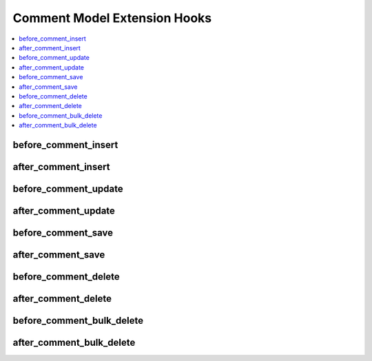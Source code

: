 .. # This source file is part of the open source project
   # ExpressionEngine User Guide (https://github.com/ExpressionEngine/ExpressionEngine-User-Guide)
   #
   # @link      https://expressionengine.com/
   # @copyright Copyright (c) 2003-2019, EllisLab Corp. (https://ellislab.com)
   # @license   https://expressionengine.com/license Licensed under Apache License, Version 2.0

Comment Model Extension Hooks
=============================

.. contents::
  :local:
  :depth: 1

.. highlight:: php

before_comment_insert
----------------------

.. function:: before_comment_insert($comment, $values)

  Called before the comment object is inserted. Changes made to the
  object will be saved automatically.

  How it's called::

    ee()->extensions->call('before_comment_insert', $this, $this->getValues());

  :param object $comment: Current comment model object
  :param array $values: The comment model object data as an array
  :returns: void
  :rtype: NULL

  .. versionadded:: 3.1.0

after_comment_insert
---------------------

.. function:: after_comment_insert($comment, $values)

  Called after the comment object is inserted. Changes made to the object
  object will **not** be saved automatically. Saving the object may trigger the
  save and update hooks.

  How it's called::

    ee()->extensions->call('after_comment_insert', $this, $this->getValues());

  :param object $comment: Current comment model object
  :param array $values: The comment model object data as an array
  :returns: void
  :rtype: NULL

  .. versionadded:: 3.1.0

before_comment_update
----------------------

.. function:: before_comment_update($comment, $values, $modified)

  Called before the comment object is updated. Changes made to the
  object will be saved automatically.

  How it's called::

    ee()->extensions->call('before_comment_update', $this, $this->getValues(), $modified);

  :param object $comment: Current comment model object
  :param array $values: The comment model object data as an array
  :param array $modified: An array of all the old values that were changed
  :returns: void
  :rtype: NULL

  .. versionadded:: 3.1.0

after_comment_update
---------------------

.. function:: after_comment_update($comment, $values, $modified)

  Called after the comment object is updated. Changes made to the
  object will **not** be saved automatically. Calling save may fire additional
  hooks.

  How it's called::

    ee()->extensions->call('after_comment_update', $this, $this->getValues(), $modified);

  :param object $comment: Current comment model object
  :param array $values: The comment model object data as an array
  :param array $modified: An array of all the old values that were changed
  :returns: void
  :rtype: NULL

  .. versionadded:: 3.1.0


before_comment_save
--------------------

.. function:: before_comment_save($comment, $values)

  Called before the comment object is inserted or updated. Changes made to
  the object will be saved automatically.

  How it's called::

    ee()->extensions->call('before_comment_save', $this, $this->getValues());

  :param object $comment: Current comment model object
  :param array $values: The comment model object data as an array
  :returns: void
  :rtype: NULL

  .. versionadded:: 3.1.0

after_comment_save
-------------------

.. function:: after_comment_save($comment, $values)

  Called after the comment object is inserted or updated. Changes made to the
  object will **not** be saved automatically. Calling save may fire additional
  hooks.

  How it's called::

    ee()->extensions->call('after_comment_save', $this, $this->getValues());

  :param object $comment: Current comment model object
  :param array $values: The comment model object data as an array
  :returns: void
  :rtype: NULL

  .. versionadded:: 3.1.0

before_comment_delete
----------------------

.. function:: before_comment_delete($comment, $values)

  Called before the comment object is deleted. If you are conditionally
  deleting one of your own models, please consider creating an :ref:`inverse
  relationship <third_party_relationships>` instead. This will provide
  better performance and strictly enforce data consistency.

  How it's called::

    ee()->extensions->call('before_comment_delete', $this, $this->getValues());

  :param object $comment: Current comment model object
  :param array $values: The comment model object data as an array
  :returns: void
  :rtype: NULL

  .. versionadded:: 3.1.0

after_comment_delete
---------------------

.. function:: after_comment_delete($comment, $values)

  Called after the comment object is deleted. If you are conditionally
  deleting one of your own models, please consider creating an :ref:`inverse
  relationship <third_party_relationships>` instead. This will provide
  better performance and strictly enforce data consistency.

  How it's called::

    ee()->extensions->call('after_comment_delete', $this, $this->getValues());

  :param object $comment: Current comment model object
  :param array $values: The comment model object data as an array
  :returns: void
  :rtype: NULL

  .. versionadded:: 3.1.0

before_comment_bulk_delete
--------------------------

.. function:: before_comment_bulk_delete($delete_ids)

  Called before a bulk of comment objects are deleted. If you need to do an
  expensive operation when comments are deleted, it may be more efficient to
  handle it in bulk here.

  How it's called::

    ee()->extensions->call('before_comment_bulk_delete', $delete_ids);

  :param array $delete_ids: The primary key IDs of the models being deleted
  :returns: void
  :rtype: NULL

  .. versionadded:: 4.3.0

after_comment_bulk_delete
-------------------------

.. function:: after_comment_bulk_delete($delete_ids)

  Called after a bulk of comment objects are deleted. If you need to do an
  expensive operation when comments are deleted, it may be more efficient to
  handle it in bulk here.

  How it's called::

    ee()->extensions->call('after_comment_bulk_delete', $delete_ids);

  :param array $delete_ids: The primary key IDs of the models being deleted
  :returns: void
  :rtype: NULL

  .. versionadded:: 4.3.0
